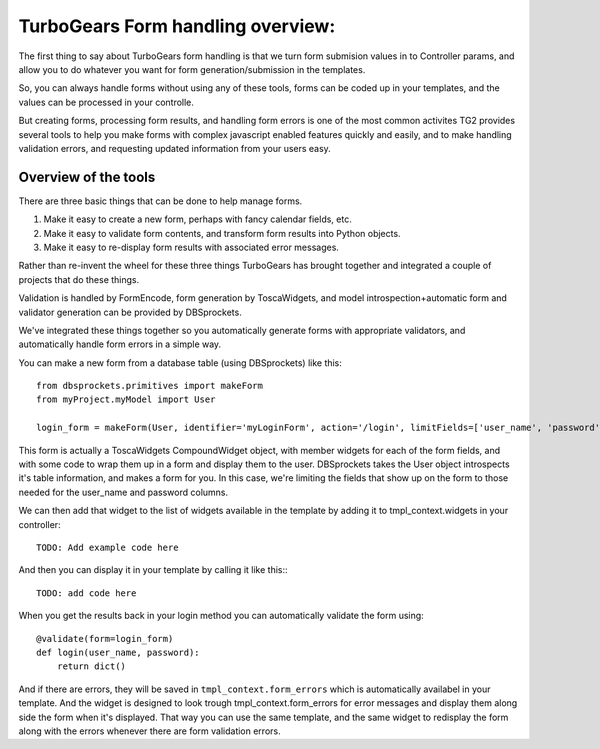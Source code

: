 TurboGears Form handling overview:
===================================

The first thing to say about TurboGears form handling is that we turn form
submision values in to Controller params, and allow you to do whatever you 
want for form generation/submission in the templates. 

So, you can always handle forms without using any of these tools, forms can be 
coded up in your templates, and the values can be processed in your controlle. 

But creating forms, processing form results, and handling form errors is one of 
the most common activites TG2 provides several tools to help you make forms 
with complex javascript enabled features quickly and easily, and to make 
handling validation errors, and requesting updated information from your users 
easy. 

Overview of the tools
-----------------------------------

There are three basic things that can be done to help manage forms.  

#. Make it easy to create a new form, perhaps with fancy calendar fields, etc. 
#. Make it easy to validate form contents, and transform form results into 
   Python objects. 
#. Make it easy to re-display form results with associated error messages. 

Rather than re-invent the wheel for these three things TurboGears has brought 
together and integrated a couple of projects that do these things. 

Validation is handled by FormEncode, form generation by ToscaWidgets, and model
introspection+automatic form and validator generation can be provided by DBSprockets.

We've integrated these things together so you automatically generate forms
with appropriate validators, and automatically handle form errors in a simple 
way.

You can make a new form from a database table (using DBSprockets) like this::

    from dbsprockets.primitives import makeForm
    from myProject.myModel import User
    
    login_form = makeForm(User, identifier='myLoginForm', action='/login', limitFields=['user_name', 'password'])
    
This form is actually a ToscaWidgets CompoundWidget object, with member widgets for each of the form fields, and with some code to wrap them up in a form and display them to the user.  DBSprockets takes the User object introspects it's table information, and makes a form for you.   In this case, we're limiting the fields that show up on the form to those needed for the user_name and password columns.   

We can then add that widget to the list of widgets available in the template by adding it to tmpl_context.widgets in your controller::

  TODO: Add example code here

And then you can display it in your template by calling it like this:::

  TODO: add code here

When you get the results back in your login method you can automatically validate the form using::

  @validate(form=login_form)
  def login(user_name, password):
      return dict()

And if there are errors, they will be saved in ``tmpl_context.form_errors`` which is automatically availabel in your template.   And the widget is designed to look trough tmpl_context.form_errors for error messages and display them along side the form when it's displayed.  That way you can use the same template, and the same widget to redisplay the form along with the errors whenever there are form validation errors.
 
